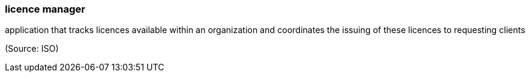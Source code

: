 === licence manager

application that tracks licences available within an organization and coordinates the issuing of these licences to requesting clients

(Source: ISO)

